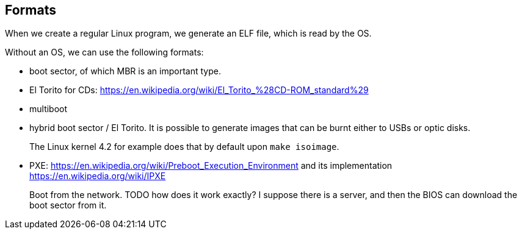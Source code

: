 [[formats]]
== Formats

When we create a regular Linux program, we generate an ELF file, which is read by the OS.

Without an OS, we can use the following formats:

* boot sector, of which MBR is an important type.
* El Torito for CDs: https://en.wikipedia.org/wiki/El_Torito_%28CD-ROM_standard%29
* multiboot
* hybrid boot sector / El Torito. It is possible to generate images that can be burnt either to USBs or optic disks.
+
The Linux kernel 4.2 for example does that by default upon `make isoimage`.
* PXE: https://en.wikipedia.org/wiki/Preboot_Execution_Environment and its implementation https://en.wikipedia.org/wiki/IPXE
+
Boot from the network. TODO how does it work exactly? I suppose there is a server, and then the BIOS can download the boot sector from it.

